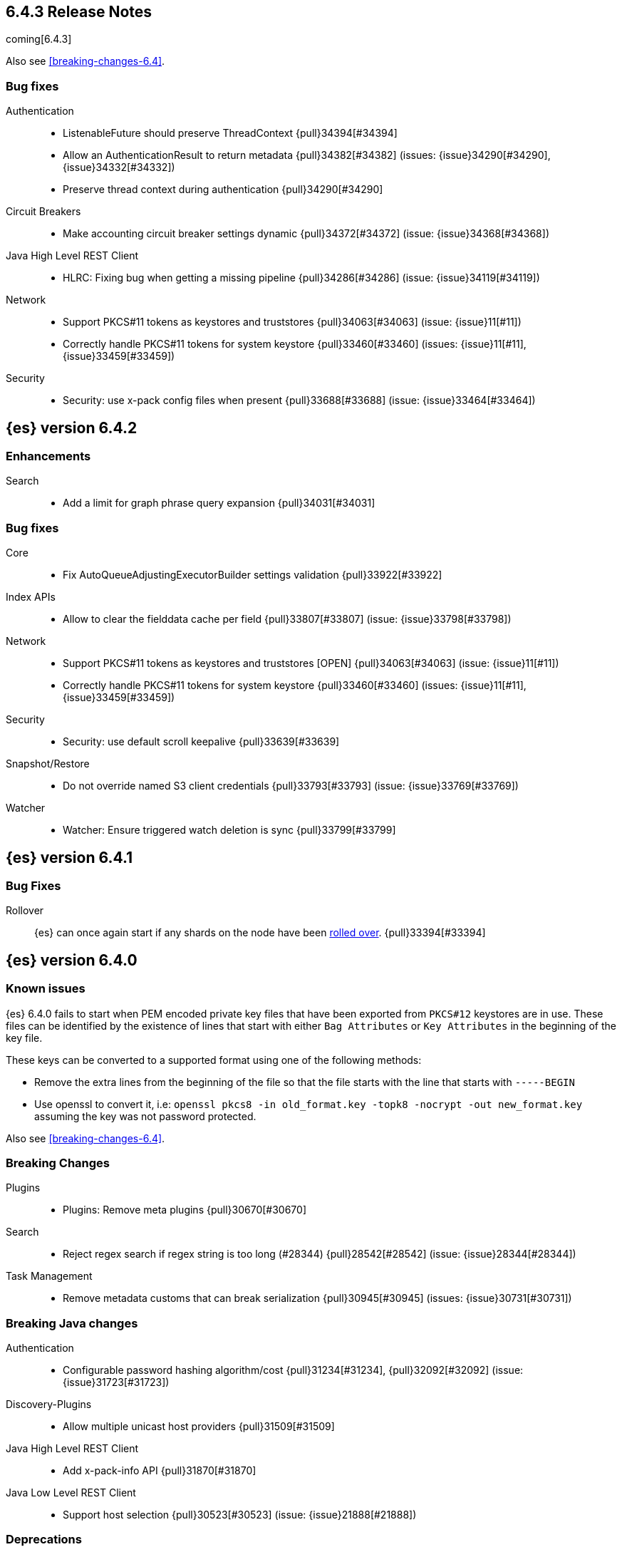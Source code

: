 ////
// To add a release, copy and paste the following text,  uncomment the relevant
// sections, and add a link to the new section in the list of releases at the
// top of the page. Note that release subheads must be floated and sections
// cannot be empty.
// TEMPLATE

// [[release-notes-n.n.n]]
// == {es} version n.n.n

//[float]
[[breaking-n.n.n]]
//=== Breaking Changes

//[float]
//=== Breaking Java Changes

//[float]
//=== Deprecations

//[float]
//=== New Features

//[float]
//=== Enhancements

//[float]
//=== Bug Fixes

//[float]
//=== Regressions

//[float]
//=== Known Issues
////

[[release-notes-6.4.3]]
== 6.4.3 Release Notes

coming[6.4.3]

Also see <<breaking-changes-6.4>>.

[[bug-6.4.3]]
[float]
=== Bug fixes

Authentication::
* ListenableFuture should preserve ThreadContext {pull}34394[#34394]
* Allow an AuthenticationResult to return metadata {pull}34382[#34382] (issues: {issue}34290[#34290], {issue}34332[#34332])
* Preserve thread context during authentication  {pull}34290[#34290]

Circuit Breakers::
* Make accounting circuit breaker settings dynamic {pull}34372[#34372] (issue: {issue}34368[#34368])

Java High Level REST Client::
* HLRC: Fixing bug when getting a missing pipeline {pull}34286[#34286] (issue: {issue}34119[#34119])

Network::
*  Support PKCS#11 tokens as keystores and truststores  {pull}34063[#34063] (issue: {issue}11[#11])
* Correctly handle PKCS#11 tokens for system keystore {pull}33460[#33460] (issues: {issue}11[#11], {issue}33459[#33459])

Security::
* Security: use x-pack config files when present {pull}33688[#33688] (issue: {issue}33464[#33464])

[[release-notes-6.4.2]]
== {es} version 6.4.2

[[enhancement-6.4.2]]
[float]
=== Enhancements

Search::
* Add a limit for graph phrase query expansion {pull}34031[#34031]

[[bug-6.4.2]]
[float]
=== Bug fixes

Core::
* Fix AutoQueueAdjustingExecutorBuilder settings validation {pull}33922[#33922]

Index APIs::
* Allow to clear the fielddata cache per field {pull}33807[#33807] (issue: {issue}33798[#33798])

Network::
*  Support PKCS#11 tokens as keystores and truststores  [OPEN] {pull}34063[#34063] (issue: {issue}11[#11])
* Correctly handle PKCS#11 tokens for system keystore {pull}33460[#33460] (issues: {issue}11[#11], {issue}33459[#33459])

Security::
* Security: use default scroll keepalive {pull}33639[#33639]

Snapshot/Restore::
* Do not override named S3 client credentials {pull}33793[#33793] (issue: {issue}33769[#33769])

Watcher::
* Watcher: Ensure triggered watch deletion is sync {pull}33799[#33799]

[[release-notes-6.4.1]]
== {es} version 6.4.1

[float]
=== Bug Fixes

Rollover::
{es} can once again start if any shards on the node have been
<<indices-rollover-index, rolled over>>. {pull}33394[#33394]

[[release-notes-6.4.0]]
== {es} version 6.4.0

[float]
=== Known issues

{es} 6.4.0 fails to start when PEM encoded private key files that have been exported from `PKCS#12`
keystores are in use. These files can be identified by the existence of lines that start with either
`Bag Attributes` or `Key Attributes` in the beginning of the key file.

These keys can be converted to a supported format using one of the following methods:

* Remove the extra lines from the beginning of the file so that the file starts with the line that starts
  with `-----BEGIN`
* Use openssl to convert it, i.e: `openssl pkcs8 -in old_format.key -topk8 -nocrypt -out new_format.key`
  assuming the key was not password protected.

Also see <<breaking-changes-6.4>>.

[float]
[[breaking-6.4.0]]
=== Breaking Changes

Plugins::
* Plugins: Remove meta plugins {pull}30670[#30670]

Search::
* Reject regex search if regex string is too long (#28344) {pull}28542[#28542] (issue: {issue}28344[#28344])

Task Management::
* Remove metadata customs that can break serialization {pull}30945[#30945] (issues: {issue}30731[#30731])

[float]
[[breaking-java-6.4.0]]
=== Breaking Java changes

Authentication::
* Configurable password hashing algorithm/cost {pull}31234[#31234], {pull}32092[#32092] (issue: {issue}31723[#31723])

Discovery-Plugins::
* Allow multiple unicast host providers {pull}31509[#31509]

Java High Level REST Client::
* Add x-pack-info API {pull}31870[#31870]

Java Low Level REST Client::
* Support host selection {pull}30523[#30523] (issue: {issue}21888[#21888])

[float]
[[deprecation-6.4.0]]
=== Deprecations

Analysis::
* Correct spelling of AnalysisPlugin#requriesAnalysisSettings {pull}32025[#32025]
* Deprecate `nGram` and `edgeNGram` names for ngram filters {pull}30209[#30209]

Index APIs::
* Add deprecation warning for default shards {pull}30587[#30587]
* Deprecate not copy settings and explicitly disallow {pull}30404[#30404] (issues: {issue}28347[#28347])

Java High Level REST Client::
* Add high-level client methods that accept RequestOptions {pull}31069[#31069]

Java Low Level REST Client::
* Client: Deprecate many argument performRequest {pull}30315[#30315]

Mapping::
* Deprecate unindexed phrases {pull}31072[#31072]

Scripting::
* Deprecate accepting malformed requests in stored script API {pull}28939[#28939] (issue: {issue}27612[#27612])

Search::
* In the field capabilities API, deprecate support for providing fields in the request body. {pull}30157[#30157]

Suggesters::
* Deprecates indexing and querying a context completion field without context {pull}30712[#30712] (issue: {issue}29222[#29222])

[float]
[[feature-6.4.0]]
=== New Features

Aggregations::
* Add WeightedAvg metric aggregation {pull}31037[#31037] (issue: {issue}15731[#15731])
* Add a MovingFunction pipeline aggregation, deprecate MovingAvg agg {pull}29594[#29594]
* Add missing_bucket option in the composite agg {pull}29465[#29465] (issue: {issue}29380[#29380])

Analysis::
* Expose lucene's RemoveDuplicatesTokenFilter {pull}31275[#31275]
* Multiplexing token filter {pull}31208[#31208]
* Adds a new analysis plugin called `analysis_nori` that exposes the Lucene Korean
analysis module. ({pull}30397[#30397])
* Adding a char_group tokenizer {pull}24186[#24186]

Authentication::
* Add Kerberos authentication support {pull}32263[#32263] (issue: {issue}30243[#30243])

Authorization::
* Introduce Application Privileges with support for Kibana RBAC {pull}32309[#32309]

Java High Level REST Client::
* Add analyze API to high-level rest client {pull}31577[#31577] (issue: {issue}27205[#27205])
* Add support for search templates to the high-level REST client. {pull}30473[#30473]
* Rest High Level client: Add List Tasks {pull}29546[#29546] (issue: {issue}27205[#27205])

Machine learning::
* Detectors now support {stack-ov}/ml-rules.html[custom rules] that enable the
user to improve machine learning results by providing some domain-specific
knowledge in the form of rule. {ml-pull}119[#119], {pull}31110[#31110], {pull}31294[#31294] (issue: {issue}31110[#31110])
* Reverse engineer Grok patterns from categorization results {pull}30125[#30125]

Mapping::
* Add support for field aliases. {pull}32172[#32172] (issues: {issue}23714[#23714], {issue}31372[#31372])
* Add an option to split keyword field on whitespace at query time {pull}30691[#30691] (issue: {issue}30393[#30393])
* The new <<mapping-ignored-field,`_ignored`>> field enables you to know which
fields got ignored at index time because of the <<ignore-malformed,`ignore_malformed`>>
option. ({pull}29658[#29658]) (issue: {issue}29494[#29494])

Network::
* Introduce client feature tracking {pull}31020[#31020] (issue: {issue}30731[#30731])

Plugins::
* Reload secure settings for plugins - backport (#31383) {pull}31481[#31481] (issue: {issue}29135[#29135])

SQL::
* SQL: Support for escape sequences {pull}31884[#31884] (issue: {issue}31883[#31883])

Scripting::
* Add more contexts to painless execute api {pull}30511[#30511]

Search::
* Index phrases {pull}30450[#30450]
* Add a `format` option to `docvalue_fields`. {pull}29639[#29639] (issue: {issue}27740[#27740])

Watcher::
* Make watcher settings reloadable {pull}31746[#31746]

[float]
[[enhancement-6.4.0]]
=== Enhancements

Aggregations::
* Fix wrong NaN check in MovingFunctions#stdDev() {pull}31888[#31888]
* Mitigate date histogram slowdowns with non-fixed timezones. {pull}30534[#30534] (issue: {issue}28727[#28727])
* Build global ordinals terms bucket from matching ordinals {pull}30166[#30166] (issue: {issue}30117[#30117])

Analysis::
 * Add exclusion option to `keep_types` token filter {pull}32012[#32012] (issue: {issue}29277[#29277])
 * Added lenient flag for synonym token filter {pull}31484[#31484] (issue: {issue}30968[#30968])
 * Consistent encoder names {pull}29492[#29492]

Audit::
 * Add opaque_id to audit logging {pull}31878[#31878] (issue: {issue}31521[#31521])

Authentication::
 * Support RequestedAuthnContext {pull}31238[#31238] (issue: {issue}29995[#29995])
 * Make native realm usage stats accurate {pull}30824[#30824]
 * Limit user to single concurrent auth per realm {pull}30794[#30794] (issue: {issue}30355[#30355])
 * SAML: Process only signed data {pull}30641[#30641]

CRUD::
 * Support for remote path in reindex api {pull}31290[#31290] (issue: {issue}22913[#22913])
 * Don't swallow exceptions on replication {pull}31179[#31179] (issue: {issue}28571[#28571])

Circuit Breakers::
 * Enhance Parent circuit breaker error message {pull}32056[#32056]
 * Split CircuitBreaker-related tests {pull}31659[#31659]

Core::
 * Change ObjectParser exception {pull}31030[#31030] (issue: {issue}30605[#30605])

Discovery-Plugins::
 * Add support for AWS session tokens {pull}30414[#30414] (issues: {issue}16428[#16428])

Distributed::
 * Avoid sending duplicate remote failed shard requests {pull}31313[#31313]

Engine::
 * Adjust translog after versionType is removed in 7.0 {pull}32020[#32020] (issue: {issue}31945[#31945])
 * Enable engine factory to be pluggable {pull}31183[#31183]
 * Allow to trim all ops above a certain seq# with a term lower than X {pull}30176[#30176] (issue: {issue}10708[#10708])
 * Do not add noop from local translog to translog again {pull}29637[#29637]

Geo::
 * Add support for ignore_unmapped to geo sort {pull}31153[#31153] (issue: {issue}28152[#28152])

Highlighting::
 * Bypass highlight query terms extraction on empty fields {pull}32090[#32090]

Index APIs::
 * Add Index UUID to `/_stats` Response {pull}31871[#31871] (issue: {issue}31791[#31791])
 * add support for write index resolution when creating/updating documents {pull}31520[#31520]
 * <<copy-source-settings-on-resize,Allow copying source settings on index resize operations>> {pull}30255[#30255] (issue: {issue}28347[#28347])

Ingest::
 * Extend KV Processor (#31789) {pull}32232[#32232] (issue: {issue}31786[#31786])
 * Make a few Processors callable by Painless {pull}32170[#32170]
 * date_index_name processor template resolution {pull}31841[#31841]
 * Introduction of a bytes processor {pull}31733[#31733]
 * Extend allowed characters for grok field names {pull}31653[#31653], {pull}31722[#31722] (issue: {issue}21745[#21745])
 * Ingest: Add ignore_missing option to RemoveProc {pull}31693[#31693] (issues: {issue}23086[#23086])
 * Enable Templated Fieldnames in Rename {pull}31690[#31690] (issue: {issue}29657[#29657])
 * Add region ISO code to GeoIP Ingest plugin {pull}31669[#31669]
 * Extend allowed characters for grok field names {pull}31653[#31653] (issue: {issue}21745[#21745])
 * Add ingest-attachment support for per document `indexed_chars` limit {pull}31352[#31352]

Java High Level REST Client::
 * Add Snapshots Status API to High Level Rest Client {pull}32295[#32295], {pull}31515[#31515]
 * Add put watch action {pull}32026[#32026], {pull}32191[#32191] (issue: {issue}29827[#29827])
 * Add Get Snapshots High Level REST API {pull}31980[#31980]
 * Add X-Pack usage api {pull}31975[#31975]
 * Check that client methods match API defined in the REST spec {pull}31825[#31825]
 * Clean Up Snapshot Create Rest API {pull}31779[#31779]
 * Add cluster get settings API {pull}31706[#31706] (issue: {issue}27205[#27205])
 * Add get index API {pull}31703[#31703] (issues: {issue}27205[#27205])
 * Turn GetFieldMappingsResponse to ToXContentObject {pull}31544[#31544]
 * Add Get Snapshots High Level REST API {pull}31537[#31537] (issue: {issue}27205[#27205])
 * Add Snapshots Status API to High Level Rest Client {pull}31515[#31515] (issue: {issue}27205[#27205])
 * Add get field mappings to High Level REST API Client {pull}31423[#31423] (issue: {issue}27205[#27205])
 * Add delete snapshot High Level REST API {pull}31393[#31393] (issue: {issue}27205[#27205])
 * Add explain High Level REST API {pull}31387[#31387] (issue: {issue}27205[#27205])
 * Add get stored script and delete stored script to high level REST API {pull}31355[#31355] (issue: {issue}27205[#27205])
 * Add Create Snapshot to High-Level Rest Client {pull}31215[#31215]
 * Add get index templates API {pull}31161[#31161] (issue: {issue}27205[#27205])
 * Add simulate pipeline API {pull}31158[#31158] (issue: {issue}27205[#27205])
 * Add validate query API {pull}31077[#31077] (issue: {issue}27205[#27205])
 * Moved pipeline APIs to ingest namespace {pull}31027[#31027]
 * List tasks failure to not lose nodeId {pull}31001[#31001]
 * Add Verify Repository High Level REST API {pull}30934[#30934] (issue: {issue}27205[#27205])
 * Move list tasks API under tasks namespace {pull}30906[#30906] (issue: {issue}29546[#29546])
 * Add get mappings support to high-level rest client {pull}30889[#30889] (issue: {issue}27205[#27205])
 * Fix `AliasMetaData#fromXContent` parsing {pull}30866[#30866] (issue: {issue}28799[#28799])
 * Add delete ingest pipeline API {pull}30865[#30865] (issues: {issue}27205[#27205])
 * Add get ingest pipeline API {pull}30847[#30847] (issues: {issue}27205[#27205])
 * Add MultiSearchTemplate support to High Level Rest client {pull}30836[#30836]
 * Add put ingest pipeline API {pull}30793[#30793] (issue: {issue}27205[#27205])
 * Add cancel task API {pull}30745[#30745] (issue: {issue}27205[#27205])
 * Add Delete Repository High Level REST API {pull}30666[#30666] (issue: {issue}27205[#27205])
 * Add synced flush API {pull}30650[#30650] (issues: {issue}27205[#27205])
 * Add PUT Repository High Level REST API {pull}30501[#30501] (issue: {issue}27205[#27205])
 * Allow caller to set per request options {pull}30490[#30490]
 * Add put index template api to high level rest client {pull}30400[#30400] (issue: {issue}27205[#27205])
 * Add GET Repository High Level REST API {pull}30362[#30362] (issue: {issue}27205[#27205])
 * Add support for field capabilities to the high-level REST client. {pull}29664[#29664] (issue: {issue}27205[#27205])
 * Add Cluster Health API {pull}29331[#29331] (issue: {issue}27205[#27205])
 * Add Get Settings API support to java high-level rest client {pull}29229[#29229]
 * Add Get Aliases API to the high-level REST client {pull}28799[#28799] (issue: {issue}27205[#27205])
 * Register ERR metric with NamedXContentRegistry {pull}32320[#32320]

Java Low Level REST Client::
 * Node selector per client rather than per request {pull}31471[#31471]
 * NodeSelector for node attributes {pull}31296[#31296]
 * Replace Request#setHeaders with addHeader {pull}30588[#30588]
 * Preserve REST client auth despite 401 response {pull}30558[#30558]
 * Add String flavored setEntity {pull}30447[#30447]
 * Refactor Sniffer and make it testable {pull}29638[#29638] (issues: {issue}25701[#25701], {issue}27697[#27697])
 * Add Request object flavored methods {pull}29623[#29623]

License::
 * Reuse expiration date of trial licenses {pull}31033[#31033], {pull}30950[#30950] (issue: {issue}30882[#30882])

Logging::
 * Add x-opaque-id to search slow logs {pull}31539[#31539] (issue: {issue}31521[#31521])

Machine learning::
* If a {ml} datafeed is configured to use cross cluster search to retrieve data,
the remote clusters must have {xpack} installed and a valid licence for {ml}.
If the licence requirements are not met, datafeeds using cross cluster search
will not start. {pull}31247[#31247]
 * Use default request durability for .ml-state index {pull}32233[#32233]
 * Return statistics about forecasts as part of the job stats and usage API {pull}31647[#31647] (issue: {issue}31395[#31395])
 * Add description to ML filters {pull}31330[#31330]
 * Clean left behind model state docs {pull}30659[#30659] (issue: {issue}30551[#30551])
 * Hide internal job update options from the REST API {pull}30537[#30537]
 * Provide tmp storage for forecasting and possibly any {ml} native jobs {pull}30399[#30399]
* Improves and uses periodic boundary condition for seasonal component modeling ({ml-pull}84[#84])
* Improves robustness with respect to outliers in detection and initialization of seasonal components ({ml-pull}90[#90] (issue: {ml-issue}87[#87]))
* Improves behavior when there are abrupt changes in the seasonal components present in a time series ({ml-pull}91[#91] (issue: {ml-issue}6[#6]))
* Adds explicit change point detection and modeling ({ml-pull}92[#92])
* Improves partition analysis memory usage ({ml-pull}97[#97])
* Reduces model memory by storing state for periodicity testing in a compressed format ({ml-pull}104[#104],{ml-pull}100[#100])
* Improves the accuracy of model memory control
({ml-pull}125[#125], {ml-issue}122[#122])
* Improves adaption of the modeling of cyclic components to very localized features
({ml-pull}138[#138], {ml-pull}134[#134])
* Reduces the memory consumed by distribution models ({ml-pull}162[#162], {ml-pull}146[#146])
* Forecasting of large machine learning jobs is now supported by temporarily storing
model state on disk ({ml-pull}89[#89])
* Secures the machine learning processes by preventing system calls such as fork
and exec. The Linux implementation uses Seccomp BPF (secure computing with
Berkeley Packet Filters) to intercept system calls and is available in kernels
since 3.5. On Windows, Job Objects prevent new processes being created and macOS
uses the sandbox functionality ({ml-pull}106[#106], {ml-pull}98[#98])
* Fixes a bug that caused underestimation of the memory used by shared pointers.
Also reduces the memory consumed by unnecessary reference counting ({ml-pull}121[#121], {ml-pull}108, {ml-pull}115[#115])
* Reduces model memory by storing the state for testing predictive calendar
features in a compressed format ({ml-pull}137[#137], {ml-pull}127[#127])
* Always combine duplicate samples when updating population models ({ml-pull}74[#74])
* Speeds up trend model component prediction ({ml-pull}73[#73])
* Encodes distribution model weight style by offset in a fixed size weight array
({ml-pull}54[#54])

Mapping::
 * Remove RestGetAllMappingsAction {pull}31129[#31129]
 * Add a doc value format to binary fields. {pull}30860[#30860] (issue: {issue}30831[#30831])

Monitoring::
 * _cluster/state should always return cluster_uuid {pull}30143[#30143]

Network::
 * Backport SSL context names {pull}32223[#32223], {pull}30953[#30953)
 * Remove client connections from TcpTransport {pull}31886[#31886] (issue: {issue}31835[#31835])
 * Support multiple system store types {pull}31650[#31650]
 * Use remote client in TransportFieldCapsAction {pull}30838[#30838]
 * Replace custom reloadable Key/TrustManager {pull}30509[#30509]
 * Derive max composite buffers from max content len {pull}29448[#29448]

Packaging::
 * Set elasticsearch user to have non-existent homedir {pull}29007[#29007] (issue: {issue}14453[#14453])

Plugins::
 * Verify signatures on official plugins {pull}30800[#30800]

Ranking::
 * Rename ranking evaluation `quality_level` to `metric_score` {pull}32168[#32168]
 * Rename ranking evaluation response `unknown_docs` section {pull}32166[#32166]
 * Add Expected Reciprocal Rank metric {pull}31891[#31891] (issue: {issue}29653[#29653])
 * Add details section for dcg ranking metric {pull}31177[#31177]
 * Move templated `_rank_eval` tests {pull}30679[#30679] (issue: {issue}30628[#30628])
 * Forbid expensive query parts in ranking evaluation {pull}30151[#30151] (issue: {issue}29674[#29674])

Rollup::
 * Rollup now indexes `null` values, meaning a single "unified" job for heterogeneous data is now the recommended pattern. {pull}31402[#31402]
 * Rollup Search endpoint now supports the `terms` query. {pull}30973[#30973])
 * Allow rollup job creation only if cluster is X-Pack ready. {pull}30963[#30963]
 * Rollups no longer allow patterns that match its `rollup_index`, which can lead to strange errors. {pull}30491[#30491]
 * A new API allows getting the rollup capabilities of specific rollup indices,
 rather than by the target pattern. {pull}30401[#30401]
 * Validation errors thrown while creating a rollup job are now a specialization of the previous `ActionRequestValidationException`, which makes it easier to catch.
 The new exception is `RollupActionRequestValidationException`. {pull}30339[#30339]
 * Validate timezone in range queries to ensure they match the selected job when
 searching. {pull}30338[#30338]

SQL::
 * Allow LEFT and RIGHT as function names {pull}32066[#32066] (issue: {issue}32046[#32046])
 * Add support for single parameter text manipulating functions {pull}31874[#31874] (issue: {issue}31604[#31604])
 * Remove restriction for single column grouping {pull}31818[#31818] (issue: {issue}31793[#31793])
 * Make a single JDBC driver jar {pull}31012[#31012] (issue: {issue}29856[#29856])
 * Remove the last remaining server dependencies from JDBC {pull}30771[#30771] (issue: {issue}29856[#29856])
 * Whitelist SQL utility class for better scripting {pull}30681[#30681] (issue: {issue}29832[#29832])
 * Improve compatibility with MS query {pull}30516[#30516] (issue: {issue}30398[#30398])
 * Reduce number of ranges generated for comparisons {pull}30267[#30267] (issue: {issue}30017[#30017])
 * Teach the CLI to ignore empty commands {pull}30265[#30265] (issue: {issue}30000[#30000])
 * JDBC driver prepared statement set* methods {pull}31494[#31494] (issue: {issue}31493[#31493])

Scripting::
 * Handle missing values in painless {pull}[#30975], {pull}31903[#31903] (issue: {issue}29286[#29286])

Search::
 * Force execution of fetch tasks {pull}31974[#31974] (issue: {issue}29442[#29442])
 * Add second level of field collapsing {pull}31808[#31808] (issue: {issue}24855[#24855])
 * Remove QueryCachingPolicy#ALWAYS_CACHE {pull}31451[#31451]
 * Cross cluster search: don't proxy requests for already connected node {pull}31273[#31273]
 * Reject long regex in query_string {pull}31136[#31136] (issue: {issue}28344[#28344])
 * Cross cluster search: do not use dedicated masters as gateways {pull}30926[#30926] (issue: {issue}30687[#30687])
 * Added max_expansion param to span_multi {pull}30913[#30913] (issue: {issue}27432[#27432])
 * Increase the maximum number of filters that may be in the cache. {pull}30655[#30655]
 * Improve explanation in rescore {pull}30629[#30629] (issue: {issue}28725[#28725])

Security::
 * Introduce fips_mode setting and associated checks {pull}32326[#32326], {pull}32344[#32344]
 * Tribe: Add error with secure settings copied to tribe {pull}32298[#32298] (issue: {issue}32117[#32117])
 * Only auto-update license signature if all nodes ready {pull}30859[#30859] (issues: {issue}30731[#30731])
 * Limit the scope of BouncyCastle dependency {pull}30358[#30358]
 * Make licensing FIPS-140 compliant {pull}30251[#30251]

Settings::
 * Add notion of internal index settings {pull}31286[#31286] (issue: {issue}29823[#29823])
 * Move RestGetSettingsAction to RestToXContentListener {pull}31101[#31101]
 * Harmonize include_defaults tests {pull}30700[#30700]
 * Fold RestGetAllSettingsAction in RestGetSettingsAction {pull}30561[#30561]

Snapshot/Restore::
 * ECS Task IAM profile credentials ignored in repository-s3 plugin {pull}31864[#31864] (issues: {issue}26913[#26913])
 * Add write*Blob option to replace existing blob {pull}31729[#31729]
 * Fixture for Minio testing {pull}31688[#31688]
 * Do not check for object existence when deleting repository index files {pull}31680[#31680]
 * Remove extra check for object existence in repository-gcs read object {pull}31661[#31661] time an Azure object is accessed or modified {pull}31617[#31617]
 * Lazy snapshot repository initialization {pull}31606[#31606]
 * Do not check for S3 blob to exist before writing {pull}31128[#31128]
 * Remove extra checks from HdfsBlobContainer {pull}31126[#31126]
 * Allow date math for naming newly-created snapshots {pull}30479[#30479] (issue: {issue}7939[#7939] )
 * Use simpler write-once semantics for HDFS repository {pull}30439[#30439]
 * User proper write-once semantics for GCS repository {pull}30438[#30438]
 * Use stronger write-once semantics for Azure repository {pull}30437[#30437]
 * Use simpler write-once semantics for FS repository {pull}30435[#30435]
 * Do not fail snapshot when deleting a missing snapshotted file {pull}30332[#30332] (issue: {issue}28322[#28322])
 * Repository GCS plugin new client library {pull}30168[#30168] (issue: {issue}29259[#29259])
 * Fail snapshot operations early on repository corruption {pull}30140[#30140] (issues: {issue}29649[#29649])
 * Index name added to snapshot restore exception {pull}29604[#29604] (issue: {issue}27601[#27601])
 * Do not load global state when deleting a snapshot {pull}29278[#29278] (issue: {issue}28934[#28934])
 * Don't load global state when only restoring indices {pull}29239[#29239] (issue: {issue}28934[#28934])

Stats::
 * Add `_coordinating_only` for nodes resolving in nodes API {pull}30313[#30313] (issue: {issue}28831[#28831])

Store::
 * Move caching of the size of a directory to `StoreDirectory`. {pull}30581[#30581]

Suggesters::
 * Ignore empty completion input {pull}30713[#30713] (issue: {issue}23121[#23121])

Task Management::
 * Make Persistent Tasks implementations version and feature aware {pull}31045[#31045] (issues: {issue}30731[#30731])

Transport API::
 * Implemented XContent serialisation for GetIndexResponse {pull}31675[#31675]
 * Send client headers from TransportClient {pull}30803[#30803]
 * Modify state of VerifyRepositoryResponse for backwards compatibility {pull}30762[#30762]

Watcher::
 * Clean up ensureWatchExists use {pull}31926[#31926]
 * Store username on watch execution {pull}31873[#31873] (issue: {issue}31772[#31772])
 * Consolidate setting update registration {pull}31762[#31762]
 * Add secure setting for watcher email password {pull}31620[#31620]
 * Slack message empty text {pull}31596[#31596] (issue: {issue}30071[#30071])
 * Move watcher-history version setting to _meta field {pull}30832[#30832] (issue: {issue}30731[#30731])
 * Only allow x-pack metadata if all nodes are ready {pull}30743[#30743] (issues: {issue}30731[#30731])
 * Configure HttpClient parallel sent requests {pull}30130[#30130]
 * Watcher: Make start/stop cycle more predictable and synchronous {pull}30118[#30118]

ZenDiscovery::
 * Preserve response headers on cluster update task {pull}31421[#31421] (issues:  {issue}31408[#31408])
 * Treat ack timeout more like a publish timeout {pull}31303[#31303]
 * Use system context for cluster state update tasks {pull}31241[#31241] (issue: {issue}30603[#30603])

[float]
[[bug-6.4.0]]
=== Bug Fixes

Aggregations::
* Fix profiling of ordered terms aggs {pull}31814[#31814] (issue: {issue}22123[#22123])
* Ensure that ip_range aggregations always return bucket keys. {pull}30701[#30701] (issue: {issue}21045[#21045])
* Fix class cast exception in BucketMetricsPipeline path traversal {pull}30632[#30632] (issue: {issue}30608[#30608])
* Fix NPE when CumulativeSum agg encounters null value/empty bucket {pull}29641[#29641] (issue: {issue}27544[#27544])

Allocation::
* A replica can be promoted and started in one cluster state update {pull}32042[#32042]
* Ignore numeric shard count if waiting for ALL {pull}31265[#31265] (issue: {issue}31151[#31151])
* Move allocation awareness attributes to list setting {pull}30626[#30626] (issue: {issue}30617[#30617])
* Auto-expand replicas when adding or removing nodes {pull}30423[#30423] (issue: {issue}1873[#1873])
* Auto-expand replicas only after failing nodes {pull}30553[#30553]

Analysis::
* Call setReferences() on custom referring tokenfilters in _analyze {pull}32157[#32157] (issue: {issue}32154[#32154])

Audit::
* Fix audit index template upgrade loop {pull}30779[#30779]

Authentication::
* [Kerberos] Add debug log statement for exceptions {pull}32663[#32663]
* Remove Kerberos bootstrap checks {pull}32451[#32451]
* Fix building AD URL from domain name {pull}31849[#31849]
* resolveHasher defaults to NOOP {pull}31723[#31723] (issues: {issue}31697[#31697])
* Check auth scheme case insensitively {pull}31490[#31490] (issue: {issue}31486[#31486])
* Fix joining cluster with production license {pull}31341[#31341] (issue: {issue}31332[#31332])
* Fix token backwards compatibility with pre 6.0.0-beta2 {pull}31254[#31254] (issues: {issue}31195[#31195])
* Compliant SAML Response destination check {pull}31175[#31175]
* Clean up code in file stores {pull}30348[#30348]
* Fix TokenMetaData equals and hashcode {pull}30347[#30347]

Authorization::
* Fix role query that can match nested documents {pull}32705[#32705]
* Make get all application privileges require "*" permission {pull}32460[#32460]
* Revert to old way of merging automata {pull}32254[#32254]
* [PKI Realm] Invalidate cache on role mappings change {pull}31510[#31510]
* Fix dynamic mapping updates with aliases {pull}30787[#30787] (issue: {issue}30597[#30597])
* Include an empty JSON object in a JSON array when FLS filters out all fields {pull}30709[#30709] (issue: {issue}30624[#30624])
* Reduce garbage during index resolution {pull}30180[#30180]

CRUD::
* Bulk operation fail to replicate operations when a mapping update times out {pull}30244[#30244]

Core::
* Fix content type detection with leading whitespace {pull}32632[#32632] (issue: {issue}32357[#32357])
* Disable C2 from using AVX-512 on JDK 10 {pull}32138[#32138] (issue: {issue}31425[#31425])
* Create default ES_TMPDIR on Windows {pull}30325[#30325]
* Pick inner most parse exception as root cause {pull}30270[#30270] (issues: issue}30261[#30261])

Distributed::
* Fix race between replica reset and primary promotion {pull}32442[#32442] (issues: {issue}32118[#32118], {issue}32304[#32304], {issue}32431[#32431])
* ClassCastException when re-throwing "shard not available" exception in TransportShardMultiGetAction {pull}32185[#32185] (issue: {issue}32173[#32173])

Engine::
* Fail shard if IndexShard#storeStats runs into an IOException {pull}32241[#32241] (issue: {issue}29008[#29008])
* IndexShard should not return null stats {pull}31528[#31528]

Geo::
* Fix handling of points_only with term strategy in geo_shape {pull}31766[#31766] (issue: {issue}31707[#31707])
* Fix coerce validation_method in GeoBoundingBoxQueryBuilder {pull}31747[#31747] (issue: {issue}31718[#31718])
* Improve robustness of geo shape parser for malformed shapes {pull}31449[#31449] (issue: {issue}31428[#31428])
* Fix defaults in GeoShapeFieldMapper output {pull}31302[#31302] (issue: {issue}23206[#23206])
* Add support for indexed shape routing in geo_shape query {pull}30760[#30760] (issue: {issue}7663[#7663])
* Add validation that geohashes are not empty and don't contain unsupported characters {pull}30376[#30376] (issue: {issue}23579[#23579])

Index APIs::
* Copy missing segment attributes in getSegmentInfo {pull}32396[#32396]
* Add support for is_write_index in put-alias body parsing {pull}31674[#31674]
* Fix writeIndex evaluation for aliases {pull}31562[#31562]
* Fix IndexTemplateMetaData parsing from xContent {pull}30917[#30917]
* Do not ignore request analysis/similarity settings on index resize operations
when the source index already contains such settings. {pull}30216[#30216]
* Do not return all indices if a specific alias is requested via get aliases api. {pull}29538[#29538] (issues: {issue}27763[#27763])

Ingest::
* Fix broken backport of #31578 by adjusting constructor {pull}31587[#31587] (issue: {issue}31578[#31578])
* Ingest Attachment: Upgrade Tika to 1.18 {pull}31252[#31252]
* Interrupt the current thread if evaluation grok expressions take too long {pull}31024[#31024] (issue: {issue}28731[#28731])

Java High Level REST Client::
* Ban LoggingDeprecationHandler {pull}32756[#32756] (issue: {issue}32151[#32151])
* Move commercial clients from XPackClient {pull}32596[#32596]
* Fix CreateSnapshotRequestTests Failure {pull}31630[#31630] (issue: {issue}31625[#31625])
* Change bulk's retry condition to be based on RestStatus {pull}29329[#29329] (issues: {issue}28885[#28885])

Java Low Level REST Client::
* Avoid setting connection request timeout {pull}30384[#30384] (issue: {issue}24069[#24069])

License::
* Do not serialize basic license expiration in X-Pack info {pull}30848[#30848]

Machine learning::
* Move open job failure explanation out of root cause {pull}31925[#31925] (issue: {issue}29950[#29950])
* Fix calendar and filter updates from non-master nodes {pull}31804[#31804] (issue: {issue}31803[#31803])
* Don't treat stale FAILED jobs as OPENING in job allocation {pull}31800[#31800] (issue: {issue}31794[#31794])
* Rate limit established model memory updates {pull}31768[#31768]
* Account for gaps in data counts after job is reopened {pull}30294[#30294] (issue: {issue}30080[#30080])
* Ages seasonal components in proportion to the fraction of values with which they're updated ({ml-pull}88[#88] (issue: {ml-issue}87[#87]))
* Fixes persist and restore, which were missing some of the trend model state.
({ml-pull}103[#103], {ml-pull}99[#99])
* Stops zero variance data from generating a log error in the forecast confidence interval calculation ({ml-pull}120[#120], {ml-pull}107[#107])
* Fixes corner case which was failing to calculate lgamma values and fixes the
corresponding log errors ({ml-pull}131[#131], {ml-pull}126[#126])
* Fixes influence count per bucket for metric population analyses, which was
wrong and lead to incorrect influencer scoring ({ml-pull}153[#153], {ml-pull}150[#150])
* Fixes a possible SIGSEGV for jobs with multivariate by fields enabled, which caused the jobs to fail ({ml-pull}174[#174], {ml-pull}170[#170])
* Corrects the model bounds and typical value calculation for time series models
which use a multimodal distribution. This issue could cause "Unable to bracket
left percentile =..." errors to appear in the logs. ({ml-pull}178[#178], {ml-pull}176[#176])

Mapping::
* Make sure that field collapsing supports field aliases. {pull}32648[#32648] (issue: {issue}32623[#32623])
* Improve the error message when an index is incompatible with field aliases. {pull}32482[#32482]
* Make sure that field aliases count towards the total fields limit. {pull}32222[#32222]
* Fix `range` queries on `_type` field for singe type indices (#31756) {pull}32161[#32161], {pull}31756[#31756] (issues: {issue}31476[#31476])
* In NumberFieldType equals and hashCode, make sure that NumberType is taken into account. {pull}31514[#31514]
* Get Mapping API to honour allow_no_indices and ignore_unavailable {pull}31507[#31507] (issue: {issue}31485[#31485])
* Make sure KeywordFieldMapper#clone preserves split_queries_on_whitespace. {pull}31049[#31049]
* Delay _uid field data deprecation warning {pull}30651[#30651] (issue: {issue}30625[#30625])

Monitoring::
* Fix _cluster/state to always return cluster_uuid {pull}30656[#30656]

Network::
* Ensure we don't use a remote profile if cluster name matches {pull}31331[#31331] (issue: {issue}29321[#29321])
* Transport client: Don't validate node in handshake (#30737) {pull}31080[#31080] {pull}30737[#30737] (issue: {issue}30141[#30141])
* Add TRACE, CONNECT, and PATCH http methods {pull}31079[#31079], {pull}31035[#31035] (issue: {issue}31017[#31017])

Packaging::
* Add temporary directory cleanup workarounds {pull}32615[#32615] (issue: {issue}31732[#31732])
* Add package pre-install check for java binary {pull}31343[#31343] (issue: {issue}29665[#29665])
* Do not run `sysctl` for `vm.max_map_count` when its already set {pull}31285[#31285]
* Stable filemode for zip distributions {pull}30854[#30854] (issue: {issue}30799[#30799])
* Force stable file modes for built packages {pull}30823[#30823] (issue: {issue}30799[#30799])

Plugins::
* Template upgrades should happen in a system context {pull}30621[#30621] (issue: {issue}30603[#30603])

REST API::
* Reject forcemerge requests with a body {pull}30792[#30792] (issue: {issue}29584[#29584])
* Respect accept header on no handler {pull}30383[#30383] (issue: {issue}30329[#30329])

Recovery::
* IndicesClusterStateService should replace an init. replica with an init. primary with the same aId {pull}32374[#32374] (issue: {issue}32308[#32308])
* Ensure to release translog snapshot in primary-replica resync {pull}32045[#32045] (issue: {issue}32030[#32030])
* Fix missing historyUUID in peer recovery when rolling upgrade 5.x to 6.3 {pull}31506[#31506] (issue: {issue}31482[#31482])
* Cancelling a peer recovery on the source can leak a primary permit {pull}30318[#30318]
* ReplicationTracker.markAllocationIdAsInSync may hang if allocation is cancelled {pull}30316[#30316]
* Do not log warn shard not-available exception in replication {pull}30205[#30205]

Rollup::
* Move to 128bit document IDs for Rollup.  The old IDs were not wide enough and susceptible to hashing collisions.
Jobs that are running during cluster upgrade will "self-upgrade" to the new ID scheme, but it is recommended that users
fully rebuild Rollup indices from scratch if possible.  Any existing collisions are not fixable and so data-loss may
affect the rollup index despite the new IDs being used. {pull}32558[#32558] (issue: {issue}32372[#32372])
* Histo group configurations should support `scaled_float` {pull}32048[#32048] (issue: {issue}32035[#32035])
* Fix rollup on date fields that don't support `epoch_millis` {pull}31890[#31890]
* Metric config properly validates itself now {pull}31159[#31159]

SQL::
* HAVING clause should accept only aggregates {pull}31872[#31872] (issue: {issue}31726[#31726])
* Check timeZone argument in AbstractSqlQueryRequest {pull}31822[#31822]
* Fix incorrect HAVING equality {pull}31820[#31820] (issue: {issue}31796[#31796])
* Fix incorrect message for aliases {pull}31792[#31792] (issue: {issue}31611[#31611])
* Allow long literals {pull}31777[#31777] (issue: {issue}31750[#31750])
* Fix stackoverflow on getObject and timestamp conversion {pull}31735[#31735] (issue: {issue}31734[#31734])
* Fix rest endpoint names in node stats {pull}31371[#31371]
* Preserve scoring in bool queries {pull}30730[#30730] (issue: {issue}29685[#29685])
* Verify GROUP BY ordering on grouped columns {pull}30585[#30585] (issue: {issue}29900[#29900])
* SYS TABLES ordered according to *DBC specs {pull}30530[#30530]
* Fix parsing of dates with milliseconds {pull}30419[#30419] (issue: {issue}30002[#30002])
* Improve correctness of SYS COLUMNS & TYPES {pull}30418[#30418] (issue: {issue}30386[#30386])
* Fix bug caused by empty composites {pull}30343[#30343] (issue: {issue}30292[#30292])
* Correct error message {pull}30138[#30138] (issue: {issue}30016[#30016])
* Add BinaryMathProcessor to named writeables list {pull}30127[#30127] (issue: {issue}30014[#30014])

Scripting::
* Painless: Fix Bug with Duplicate PainlessClasses {pull}32110[#32110]
* Painless: Fix bug for static method calls on interfaces {pull}31348[#31348]
* Deprecate Empty Templates {pull}30194[#30194]

Search::
* Fix multi level nested sort {pull}32204[#32204] (issues: {issue}31554[#31554], {issue}31783[#31783], {issue}32130[#32130])
* Fix race in clear scroll {pull}31259[#31259]
* Fix index prefixes to work with span_multi {pull}31066[#31066] (issue: {issue}31056[#31056])
* Cross Cluster Search: preserve remote status code {pull}30976[#30976] (issue: {issue}27461[#27461])
* Fix NPE in 'more_like_this' when field has zero tokens {pull}30365[#30365] (issue: {issue}30148[#30148])
* Fix failure for validate API on a terms query {pull}30319[#30319], {pull}29483[#29483] (issue: {issue}29033[#29033])
* Fix a bug in FieldCapabilitiesRequest#equals and hashCode. {pull}30181[#30181]
* Fix TermsSetQueryBuilder.doEquals() method {pull}29629[#29629] (issue: {issue}29620[#29620])
* Add additional shards routing info in ShardSearchRequest {pull}29533[#29533] (issue: {issue}27550[#27550])
* Use date format in `date_range` mapping before fallback to default {pull}29310[#29310] (issue: {issue}29282[#29282])

Security::
* Enable FIPS140LicenseBootstrapCheck {pull}32903[#32903]
* Detect old trial licenses and mimic behaviour {pull}32209[#32209]
* Preserve thread context when connecting to remote cluster {pull}31574[#31574] (issues: {issue}31462[#31462])

Snapshot/Restore::
* Fix repository update with the same settings but different type {pull}31458[#31458]
* Delete temporary blobs before creating index file {pull}30528[#30528] (issues: {issue}30507[#30507])

Store::
* Side-step pending deletes check {pull}30571[#30571] (issues: {issue}30416[#30416], {issue}30503[#30503])

Suggesters::
* Add proper longitude validation in geo_polygon_query {pull}30497[#30497] (issue: {issue}30488[#30488])
* Fix merging logic of Suggester Options {pull}29514[#29514]

Transport API::
* Fix interoperability with < 6.3 transport clients {pull}30971[#30971] (issue: {issue}30731[#30731])
* Fix bad version check writing Repository nodes {pull}30846[#30846] (issue: {issue}30807[#30807])

Watcher::
* Guard against null in email admin watches {pull}32923[#32923] (issue: {issue}32590[#32590])
* Fix null failure in watcher test {pull}31968[#31968] (issue: {issue}31948[#31948])
* Fix chain input toXcontent serialization {pull}31721[#31721]
* Add ssl.trust email account setting {pull}31684[#31684]
* Fix check for currently executed watches {pull}31137[#31137]
* Prevent duplicate watch triggering during upgrade {pull}30643[#30643]
* Prevent triggering watch when using activate API {pull}30613[#30613]
* Ensure trigger service pauses execution {pull}30363[#30363]
* Fix watch history template for dynamic slack attachments {pull}30172[#30172]
* Ensure mail message ids are unique per watch action {pull}30112[#30112]
* Validate xContentType in PutWatchRequest. {pull}31088[#31088] (issue: {issue}30057[#30057])

ZenDiscovery::
* Fsync state file before exposing it {pull}30929[#30929]
* Use correct cluster state version for node fault detection {pull}30810[#30810]
* Only ack cluster state updates successfully applied on all nodes {pull}30672[#30672]

[float]
[[regression-6.4.0]]
=== Regressions

Engine::
* Give the engine the whole index buffer size on init. {pull}31105[#31105]

Snapshot/Restore::
* S3 repo plugin populate SettingsFilter {pull}30652[#30652]

//[float]
//=== Known Issues

[[upgrade-6.4.0]]
[float]
=== Upgrades

Core::
* Dependencies: Upgrade to joda time 2.10 {pull}32160[#32160]

Logging::
* LOGGING: Upgrade to Log4J 2.11.1 {pull}32616[#32616], {pull}32668[#32668] (issues: {issue}27300[#27300], {issue}32537[#32537])

Network::
* Upgrade to Netty 4.1.25.Final {pull}31232[#31232] (issues: {issue}31124[#31124], {issue}7463[#7463], {issue}8014[#8014])
* Revert upgrade to Netty 4.1.25.Final {pull}31282[#31282] (issue: {issue}31232[#31232])

Search::
* Upgrade to Lucene 7.4.0. {pull}31529[#31529]
